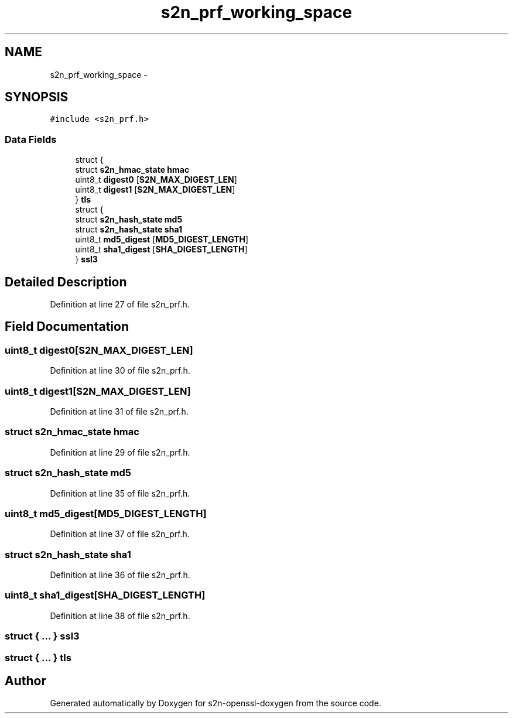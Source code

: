 .TH "s2n_prf_working_space" 3 "Thu Jun 30 2016" "s2n-openssl-doxygen" \" -*- nroff -*-
.ad l
.nh
.SH NAME
s2n_prf_working_space \- 
.SH SYNOPSIS
.br
.PP
.PP
\fC#include <s2n_prf\&.h>\fP
.SS "Data Fields"

.in +1c
.ti -1c
.RI "struct {"
.br
.ti -1c
.RI "   struct \fBs2n_hmac_state\fP \fBhmac\fP"
.br
.ti -1c
.RI "   uint8_t \fBdigest0\fP [\fBS2N_MAX_DIGEST_LEN\fP]"
.br
.ti -1c
.RI "   uint8_t \fBdigest1\fP [\fBS2N_MAX_DIGEST_LEN\fP]"
.br
.ti -1c
.RI "} \fBtls\fP"
.br
.ti -1c
.RI "struct {"
.br
.ti -1c
.RI "   struct \fBs2n_hash_state\fP \fBmd5\fP"
.br
.ti -1c
.RI "   struct \fBs2n_hash_state\fP \fBsha1\fP"
.br
.ti -1c
.RI "   uint8_t \fBmd5_digest\fP [\fBMD5_DIGEST_LENGTH\fP]"
.br
.ti -1c
.RI "   uint8_t \fBsha1_digest\fP [\fBSHA_DIGEST_LENGTH\fP]"
.br
.ti -1c
.RI "} \fBssl3\fP"
.br
.in -1c
.SH "Detailed Description"
.PP 
Definition at line 27 of file s2n_prf\&.h\&.
.SH "Field Documentation"
.PP 
.SS "uint8_t digest0[\fBS2N_MAX_DIGEST_LEN\fP]"

.PP
Definition at line 30 of file s2n_prf\&.h\&.
.SS "uint8_t digest1[\fBS2N_MAX_DIGEST_LEN\fP]"

.PP
Definition at line 31 of file s2n_prf\&.h\&.
.SS "struct \fBs2n_hmac_state\fP hmac"

.PP
Definition at line 29 of file s2n_prf\&.h\&.
.SS "struct \fBs2n_hash_state\fP md5"

.PP
Definition at line 35 of file s2n_prf\&.h\&.
.SS "uint8_t md5_digest[\fBMD5_DIGEST_LENGTH\fP]"

.PP
Definition at line 37 of file s2n_prf\&.h\&.
.SS "struct \fBs2n_hash_state\fP sha1"

.PP
Definition at line 36 of file s2n_prf\&.h\&.
.SS "uint8_t sha1_digest[\fBSHA_DIGEST_LENGTH\fP]"

.PP
Definition at line 38 of file s2n_prf\&.h\&.
.SS "struct { \&.\&.\&. }   ssl3"

.SS "struct { \&.\&.\&. }   tls"


.SH "Author"
.PP 
Generated automatically by Doxygen for s2n-openssl-doxygen from the source code\&.
